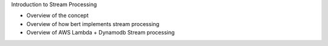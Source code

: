 Introduction to Stream Processing

* Overview of the concept
* Overview of how bert implements stream processing
* Overview of AWS Lambda + Dynamodb Stream processing
